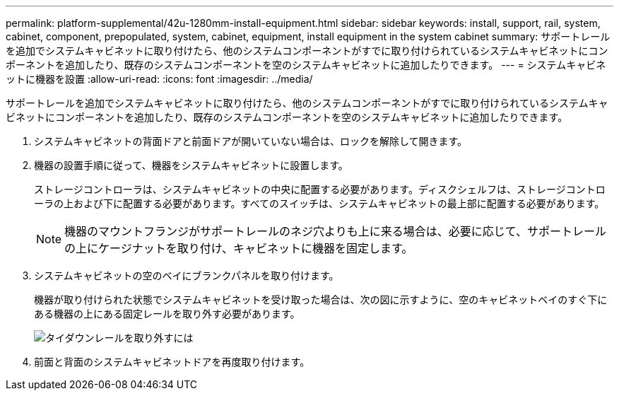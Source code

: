 ---
permalink: platform-supplemental/42u-1280mm-install-equipment.html 
sidebar: sidebar 
keywords: install, support, rail, system, cabinet, component, prepopulated, system, cabinet, equipment, install equipment in the system cabinet 
summary: サポートレールを追加でシステムキャビネットに取り付けたら、他のシステムコンポーネントがすでに取り付けられているシステムキャビネットにコンポーネントを追加したり、既存のシステムコンポーネントを空のシステムキャビネットに追加したりできます。 
---
= システムキャビネットに機器を設置
:allow-uri-read: 
:icons: font
:imagesdir: ../media/


[role="lead"]
サポートレールを追加でシステムキャビネットに取り付けたら、他のシステムコンポーネントがすでに取り付けられているシステムキャビネットにコンポーネントを追加したり、既存のシステムコンポーネントを空のシステムキャビネットに追加したりできます。

. システムキャビネットの背面ドアと前面ドアが開いていない場合は、ロックを解除して開きます。
. 機器の設置手順に従って、機器をシステムキャビネットに設置します。
+
ストレージコントローラは、システムキャビネットの中央に配置する必要があります。ディスクシェルフは、ストレージコントローラの上および下に配置する必要があります。すべてのスイッチは、システムキャビネットの最上部に配置する必要があります。

+

NOTE: 機器のマウントフランジがサポートレールのネジ穴よりも上に来る場合は、必要に応じて、サポートレールの上にケージナットを取り付け、キャビネットに機器を固定します。

. システムキャビネットの空のベイにブランクパネルを取り付けます。
+
機器が取り付けられた状態でシステムキャビネットを受け取った場合は、次の図に示すように、空のキャビネットベイのすぐ下にある機器の上にある固定レールを取り外す必要があります。

+
image::../media/drw_syscab_ozei_tiedown_rail_remove_blank_panel.gif[タイダウンレールを取り外すには]

. 前面と背面のシステムキャビネットドアを再度取り付けます。


